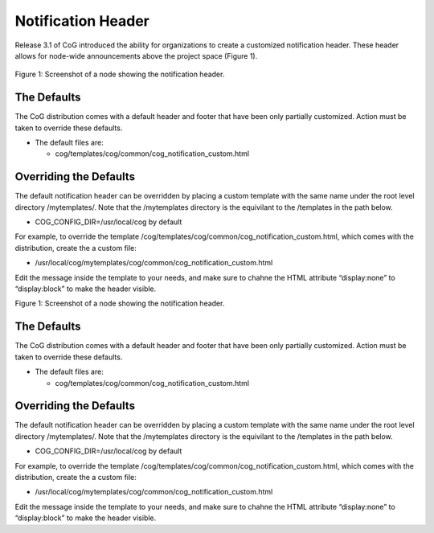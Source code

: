
Notification Header
===================

Release 3.1 of CoG introduced the ability for organizations to create a
customized notification header. These header allows for node-wide
announcements above the project space (Figure 1).


.. figure:: /images/notification_header.png
   :scale: 85%
   :alt:

Figure 1: Screenshot of a node showing the notification header.

The Defaults
------------

The CoG distribution comes with a default header and footer that have
been only partially customized. Action must be taken to override these
defaults.

-  The default files are:

   -  cog/templates/cog/common/cog_notification_custom.html

Overriding the Defaults
-----------------------

The default notification header can be overridden by placing a custom
template with the same name under the root level directory
/mytemplates/. Note that the /mytemplates directory is the equivilant to
the /templates in the path below.

-  COG_CONFIG_DIR=/usr/local/cog by default

For example, to override the template
/cog/templates/cog/common/cog_notification_custom.html, which comes with
the distribution, create the a custom file:

-  /usr/local/cog/mytemplates/cog/common/cog_notification_custom.html

Edit the message inside the template to your needs, and make sure to
chahne the HTML attribute “display:none” to “display:block” to make the
header visible.


Figure 1: Screenshot of a node showing the notification header.

The Defaults
------------

The CoG distribution comes with a default header and footer that have
been only partially customized. Action must be taken to override these
defaults.

-  The default files are:

   -  cog/templates/cog/common/cog_notification_custom.html

Overriding the Defaults
-----------------------

The default notification header can be overridden by placing a custom
template with the same name under the root level directory
/mytemplates/. Note that the /mytemplates directory is the equivilant to
the /templates in the path below.

-  COG_CONFIG_DIR=/usr/local/cog by default

For example, to override the template
/cog/templates/cog/common/cog_notification_custom.html, which comes with
the distribution, create the a custom file:

-  /usr/local/cog/mytemplates/cog/common/cog_notification_custom.html

Edit the message inside the template to your needs, and make sure to
chahne the HTML attribute “display:none” to “display:block” to make the
header visible.
